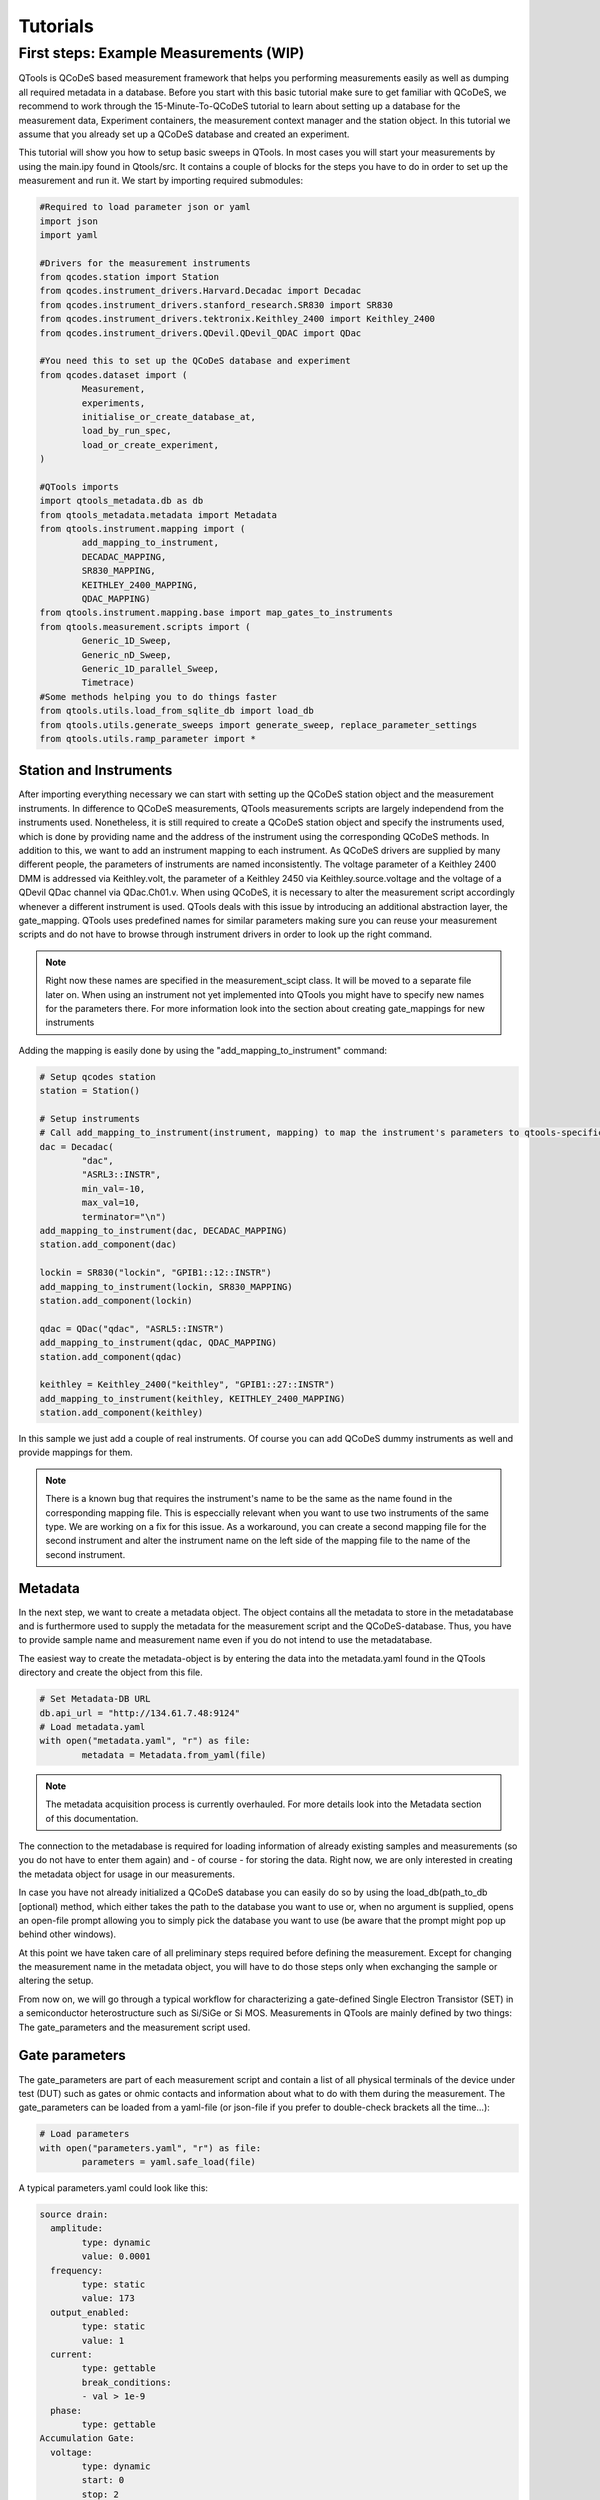 Tutorials
=========

First steps: Example Measurements (WIP)
---------------------------------

QTools is QCoDeS based measurement framework that helps you performing measurements easily as well as dumping all required metadata in a database.
Before you start with this basic tutorial make sure to get familiar with QCoDeS, we recommend to work through the 15-Minute-To-QCoDeS tutorial to learn about setting up
a database for the measurement data, Experiment containers, the measurement context manager and the station object.
In this tutorial we assume that you already set up a QCoDeS database and created an experiment.

This tutorial will show you how to setup basic sweeps in QTools. In most cases you will start your measurements by using the main.ipy found in Qtools/src.
It contains a couple of blocks for the steps you have to do in order to set up the measurement and run it. We start by importing required submodules:

.. code-block:: python

	#Required to load parameter json or yaml
	import json
	import yaml
	
	#Drivers for the measurement instruments
	from qcodes.station import Station
	from qcodes.instrument_drivers.Harvard.Decadac import Decadac
	from qcodes.instrument_drivers.stanford_research.SR830 import SR830
	from qcodes.instrument_drivers.tektronix.Keithley_2400 import Keithley_2400
	from qcodes.instrument_drivers.QDevil.QDevil_QDAC import QDac

	#You need this to set up the QCoDeS database and experiment
	from qcodes.dataset import (
		Measurement,
		experiments,
		initialise_or_create_database_at,
		load_by_run_spec,
		load_or_create_experiment,
	)

	#QTools imports
	import qtools_metadata.db as db
	from qtools_metadata.metadata import Metadata
	from qtools.instrument.mapping import (
		add_mapping_to_instrument,
		DECADAC_MAPPING,
		SR830_MAPPING,
		KEITHLEY_2400_MAPPING,
		QDAC_MAPPING)
	from qtools.instrument.mapping.base import map_gates_to_instruments
	from qtools.measurement.scripts import (
		Generic_1D_Sweep,
		Generic_nD_Sweep,
		Generic_1D_parallel_Sweep,
		Timetrace)
	#Some methods helping you to do things faster
	from qtools.utils.load_from_sqlite_db import load_db
	from qtools.utils.generate_sweeps import generate_sweep, replace_parameter_settings
	from qtools.utils.ramp_parameter import *

#################
Station and Instruments
#################


After importing everything necessary we can start with setting up the QCoDeS station object and the measurement instruments.
In difference to QCoDeS measurements, QTools measurements scripts are largely independend from the instruments used. Nonetheless, it is still required to create a QCoDeS station
object and specify the instruments used, which is done by providing name and the address of the instrument using the corresponding QCoDeS methods.
In addition to this, we want to add an instrument mapping to each instrument. As QCoDeS drivers are supplied by many different people, the parameters of instruments are named
inconsistently. The voltage parameter of a Keithley 2400 DMM is addressed via Keithley.volt, the parameter of a Keithley 2450 via Keithley.source.voltage and the
voltage of a QDevil QDac channel via QDac.Ch01.v. When using QCoDeS, it is necessary to alter the measurement script accordingly whenever a different instrument is used. QTools deals with this issue
by introducing an additional abstraction layer, the gate_mapping. QTools uses predefined names for similar parameters making sure you can reuse your measurement scripts and do not have to browse through instrument
drivers in order to look up the right command.

.. note::

	Right now these names are specified in the measurement_scipt class. It will be moved to a separate file later on.
	When using an instrument not yet implemented into QTools you might have to specify new names for the parameters there.
	For more information look into the section about creating gate_mappings for new instruments

Adding the mapping is easily done by using the "add_mapping_to_instrument" command:

.. py:function:: add_mapping_to_instrument(instrument, mapping)

	Applies the mapping specified to the instrument

   :instrument: Instrument
   :mapping: Mapping, has to be imported from qtools.instrument.mapping and be listed in the corresponding __init__ file
   :return: None

.. code-block:: python

	# Setup qcodes station
	station = Station()

	# Setup instruments
	# Call add_mapping_to_instrument(instrument, mapping) to map the instrument's parameters to qtools-specific names.
	dac = Decadac(
		"dac",
		"ASRL3::INSTR",
		min_val=-10,
		max_val=10,
		terminator="\n")
	add_mapping_to_instrument(dac, DECADAC_MAPPING)
	station.add_component(dac)

	lockin = SR830("lockin", "GPIB1::12::INSTR")
	add_mapping_to_instrument(lockin, SR830_MAPPING)
	station.add_component(lockin)

	qdac = QDac("qdac", "ASRL5::INSTR")
	add_mapping_to_instrument(qdac, QDAC_MAPPING)
	station.add_component(qdac)

	keithley = Keithley_2400("keithley", "GPIB1::27::INSTR")
	add_mapping_to_instrument(keithley, KEITHLEY_2400_MAPPING)
	station.add_component(keithley)

In this sample we just add a couple of real instruments. Of course you can add QCoDeS dummy instruments as well and provide mappings for them.

.. note::

	There is a known bug that requires the instrument's name to be the same as the name found in the corresponding mapping file.
	This is especcially relevant when you want to use two instruments of the same type. We are working on a fix for this issue.
	As a workaround, you can create a second mapping file for the second instrument and alter the instrument name on the left side of 
	the mapping file to the name of the second instrument.

#############
Metadata
#############


In the next step, we want to create a metadata object. The object contains all the metadata to store in the metadatabase and is furthermore used to supply
the metadata for the measurement script and the QCoDeS-database. Thus, you have to provide sample name and measurement name even if you do not intend to use
the metadatabase.

The easiest way to create the metadata-object is by entering the data into the metadata.yaml found in the QTools directory and create the object from this file.

.. code-block:: python

	# Set Metadata-DB URL
	db.api_url = "http://134.61.7.48:9124"
	# Load metadata.yaml
	with open("metadata.yaml", "r") as file:
		metadata = Metadata.from_yaml(file)

.. note::

	The metadata acquisition process is currently overhauled. For more details look into the Metadata section of this documentation.

The connection to the metadabase is required for loading information of already existing samples and measurements (so you do not have to enter them again) and
- of course - for storing the data. Right now, we are only interested in creating the metadata object for usage in our measurements.

In case you have not already initialized a QCoDeS database you can easily do so by using the load_db(path_to_db [optional) method, which either takes the path to the database you want to use or, when no argument is supplied,
opens an open-file prompt allowing you to simply pick the database you want to use (be aware that the prompt might pop up behind other windows).

At this point we have taken care of all preliminary steps required before defining the measurement. 
Except for changing the measurement name in the metadata object, you will have to do those steps only when exchanging the sample or altering the setup.

From now on, we will go through a typical workflow for characterizing a gate-defined Single Electron Transistor (SET) in a semiconductor heterostructure such as Si/SiGe or Si MOS.
Measurements in QTools are mainly defined by two things: The gate_parameters and the measurement script used.


###############################
Gate parameters
###############################

The gate_parameters are part of each measurement script and contain a list of all physical terminals of the device under test (DUT) such as gates or ohmic contacts and information about what to do with them during the measurement.
The gate_parameters can be loaded from a yaml-file (or json-file if you prefer to double-check brackets all the time...):

.. code-block:: python

	# Load parameters
	with open("parameters.yaml", "r") as file:
		parameters = yaml.safe_load(file)

A typical parameters.yaml could look like this:

.. code-block:: yaml

	source drain:
	  amplitude:
		type: dynamic
		value: 0.0001
	  frequency:
		type: static
		value: 173
	  output_enabled:
		type: static
		value: 1
	  current:
		type: gettable
		break_conditions:
		- val > 1e-9
	  phase:
		type: gettable
	Accumulation Gate:
	  voltage:
		type: dynamic
		start: 0
		stop: 2
		num_points: 200
		delay: 0.025
	Left Barrier Gate:
	  voltage:
		type: dynamic
		start: 0
		stop: 2
		num_points: 200
		delay: 0.025
	Right Barrier Gate:
	  voltage:
		type: dynamic
		start: 0
		stop: 2
		num_points: 200
		delay: 0.025
	Plunger Gate:
	  voltage:
		type: dynamic
		start: 0
		stop: 2
		num_points: 200
		delay: 0.025

In our example the SET consists source and drain contact, a global accumulation gate, two barriers and a plunger gate for finetuning the dot potential.
In a first step we want to ramp all the gates in parallel to check whether we can accumulate charges and open a current path through the quantum well.
Furthermore, we want to apply a bias voltage between the source and drain contact and measure the current flowing through them using a lockin amplifier.
Each terminal or gate in QTools can have one or more parameters corresponding to physical properties such as voltage or current. In some cases it is still
necessary to think about instrument properties (in this case the lockin has an "output_enabled" parameter) and settings that have to be set. You can either change them
manually before the measurement or include them into the parameters. In the latter case they will be set automatically before the measurement start.

.. note::

	It is planned to move those mere "settings" which are only changed on rare occasions into some default setup files; the corresponding settings are then applied automatically before the
	measurement starts. Only when the required settings deviate from those defaults they have to be specified explicitely in the parameters.

Each of those parameters has a specific type: "dynamic", "static" and/or "gettable".

Dynamic parameters are ramped during the measurement, they require an array of setpoints or - as in our - case a start, stop and num_points value specifying a linear sweep as well as delay representing the delay
inbetween two measurement points. Dynamic parameters are automatically recorded during the measurement.

Static parametes are kept constant during the measurement, they only require a "value" to be set to. Float-valued parameters are ramped to their corresponding starting point at the beginning of a measurement, other parameters are simple set.
Static paramters usually correspond to settings or static gates.

Gettable parameters do not require any additional settings, their value is recorded at each setpoint during the measurement. Nonetheless, you can add "break_conditions" to gettable parameters, which are checked at each setpoint and
will raise an exception and (in most cases) stop the measurement when fulfilled. At the moment only break conditions checking whether the value of a parameters is larger or smaller than the value specified are supported. Break conditions are added
as a list of strings (you can have multiple break conditions) consisting of the "val" keyword (to indicate you are interested in the value of the parameters, more to come), a comparator ("<", ">", "=") and a value. The parts of the strings have to
be separated by blanks.

.. note::

	Note that parameters can be both, gettable and static ("type": "static gettable"). This might be counter intuitive at first as you always know the value of static parameters. However, static parameters are not recorded
	in the QCoDeS database but only stored in the metadata (and the station snapshot) and it might be handy to have the corresponding values together with the measurement data instead of having to search for it elswhere.

In our case we added a maximum current as we want to stop the measurement when the current becomes to large.

###################
Measurement Scripts
###################

Obviously, the measurement is not yet completely defined. We still have to a create measurement script or -more precisely- a measurement_script object.
In QTools all information relevant for the measurement are stored in this object, including the gate_parameters and their mapping to the used instruments,
the details about how the measurement has to be performed and some metadata such as sample and measurement name.

.. code-block:: python

	script = Generic_1D_parallel_Sweep()
	script.setup(parameters, metadata, ramp_rate = 0.3, back_after_break = True)

For our first measurement we use the Generic_1D_parallel_Sweep method, which ramps all dynamic parameter in parallel.

.. note::

	This measurement script uses the setpoints of the first gate_parameter to define the sweeps, the other parameter's setpoints are ignored at the current state.
	It is not trivial to merge arbitrary setpoint arrays with different delays into one sweep, we might improve the script in the future.

	
Note that we do not directly pass the arguments when creating the object but use the built-in "setup" method. It is required to pass the parameters and a metadata object.
All measurement_script objects have an initialize and a reset method, which take care of ramping/setting all parameters to the correct values and furthermore create a couple of attributes,
like lists of all sweeps, different parameters and so on. Furthermore, they will automatically relabel the parameters in the QCoDeS datasets to match the gate names you specified.
When using the predefined measurement scripts that come with QTools those steps are automatically performed whenever you run the measurement. In case you define your own measurement scripts, you are free to use those built-in methods as you need them.
Furthermore, measurement scripts can have keyword arguments specifying details of how the measurement is performed. In this case we set the ramp_rate, which is again built-in into all measurement script objects and defines the ramp_speed used to ramp all parameters
to their starting value as well as the back_after_break parameter, which automatically adds a backsweep to the measurement once a break condition is fulfilled. This is particulary handy for accumulation curves including hysteresis investigations.

At this point we have a well defined measurement script that has a list of gates or terminals and knows what to do with them. The last step is now to assign the terminals to their corresponding instrument channels.


##################################
Mapping terminals to instruments
##################################

Assigning the terminals to their correspoing instruments channels can be either done manually or by passing an already existing gate mapping object. The gate mapping is stored inside the measurement script and can be accessed via measurement_scipt.gate_parameter.
The method we use to perform the gate mapping is:

.. py:function:: map_gates_to_instruments(components, mapping, existing_mapping [optional])

In our case we can simply pass station.components containing all the measurement instruments and their parameters and script.gate_parameters. If we already had a mapping from a previous measurement, we could simply pass it as third argument. Map_gates_to_instruments is also
capable of handling existing mappings with different parameters than the current measurement script, you only have to add the changed parameters manually then.

.. code-block:: python

	map_gates_to_instruments(station.components, measurement_script.gate_parameter)
	
You are now asked for each registered gate/terminal to specify an instrument (or instrument channel) to map to. All available instruments are listed, you simply have to type in the number corresponding to the correct instrument. 
As Qtools' :ref:`gate mapping<Station and Instruments>` has well defined parameter names the parameters are mapped automatically once the correct measurement instrument is specified.

.. note::
	
	Right now there are some issues with multichannel instruments such as the DecaDac. The different channels are all part of the same instrument, whenever you assign a parameter to the instrument the first unassigned channel will be mapped.
	In general this means that the channels are assigned in the order of their numbers (first parameter mapped to Channel 1, second parameter mapped to Channel 2, etc.) Make sure to add the parameters to the gate_parameters.yaml in the corresponding order.
	

Finally you can use

.. py:function:: measurement_script.run() 

to start the measurement.

#####################################################
Accessing Measurent Data and Plotting the Measurement
#####################################################

Qtools does not have separate live-plotting tool so far, instead you have to use the plottr-inspectr as described in the `QCoDeS documentation <https://qcodes.github.io/Qcodes/examples/plotting/How-to-use-Plottr-with-QCoDeS-for-live-plotting.html>`_.
However, the "utils section" has a couple of tools that make working with the QCoDeS database, in which the data is stored, easier.
